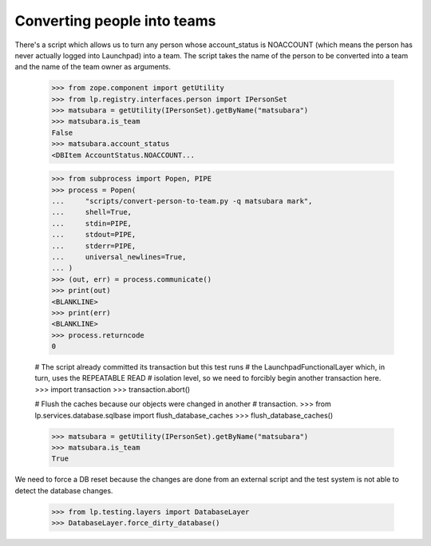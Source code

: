 Converting people into teams
============================

There's a script which allows us to turn any person whose account_status is
NOACCOUNT (which means the person has never actually logged into Launchpad)
into a team.  The script takes the name of the person to be converted into a
team and the name of the team owner as arguments.

    >>> from zope.component import getUtility
    >>> from lp.registry.interfaces.person import IPersonSet
    >>> matsubara = getUtility(IPersonSet).getByName("matsubara")
    >>> matsubara.is_team
    False
    >>> matsubara.account_status
    <DBItem AccountStatus.NOACCOUNT...

    >>> from subprocess import Popen, PIPE
    >>> process = Popen(
    ...     "scripts/convert-person-to-team.py -q matsubara mark",
    ...     shell=True,
    ...     stdin=PIPE,
    ...     stdout=PIPE,
    ...     stderr=PIPE,
    ...     universal_newlines=True,
    ... )
    >>> (out, err) = process.communicate()
    >>> print(out)
    <BLANKLINE>
    >>> print(err)
    <BLANKLINE>
    >>> process.returncode
    0

    # The script already committed its transaction but this test runs
    # the LaunchpadFunctionalLayer which, in turn, uses the REPEATABLE READ
    # isolation level, so we need to forcibly begin another transaction here.
    >>> import transaction
    >>> transaction.abort()

    # Flush the caches because our objects were changed in another
    # transaction.
    >>> from lp.services.database.sqlbase import flush_database_caches
    >>> flush_database_caches()

    >>> matsubara = getUtility(IPersonSet).getByName("matsubara")
    >>> matsubara.is_team
    True

We need to force a DB reset because the changes are done from an external
script and the test system is not able to detect the database changes.

    >>> from lp.testing.layers import DatabaseLayer
    >>> DatabaseLayer.force_dirty_database()
